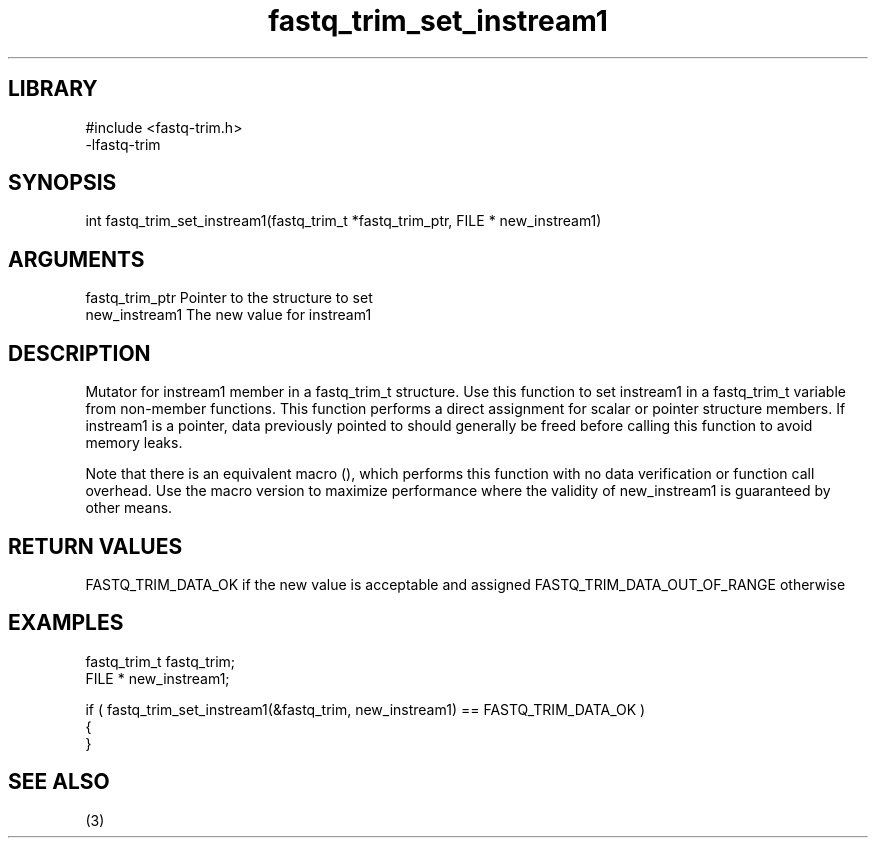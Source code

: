 \" Generated by c2man from fastq_trim_set_instream1.c
.TH fastq_trim_set_instream1 3

.SH LIBRARY
\" Indicate #includes, library name, -L and -l flags
.nf
.na
#include <fastq-trim.h>
-lfastq-trim
.ad
.fi

\" Convention:
\" Underline anything that is typed verbatim - commands, etc.
.SH SYNOPSIS
.PP
int     fastq_trim_set_instream1(fastq_trim_t *fastq_trim_ptr, FILE * new_instream1)

.SH ARGUMENTS
.nf
.na
fastq_trim_ptr  Pointer to the structure to set
new_instream1   The new value for instream1
.ad
.fi

.SH DESCRIPTION

Mutator for instream1 member in a fastq_trim_t structure.
Use this function to set instream1 in a fastq_trim_t variable
from non-member functions.  This function performs a direct
assignment for scalar or pointer structure members.  If
instream1 is a pointer, data previously pointed to should
generally be freed before calling this function to avoid memory
leaks.

Note that there is an equivalent macro (), which performs
this function with no data verification or function call overhead.
Use the macro version to maximize performance where the validity
of new_instream1 is guaranteed by other means.

.SH RETURN VALUES

FASTQ_TRIM_DATA_OK if the new value is acceptable and assigned
FASTQ_TRIM_DATA_OUT_OF_RANGE otherwise

.SH EXAMPLES
.nf
.na

fastq_trim_t    fastq_trim;
FILE *          new_instream1;

if ( fastq_trim_set_instream1(&fastq_trim, new_instream1) == FASTQ_TRIM_DATA_OK )
{
}
.ad
.fi

.SH SEE ALSO

(3)

